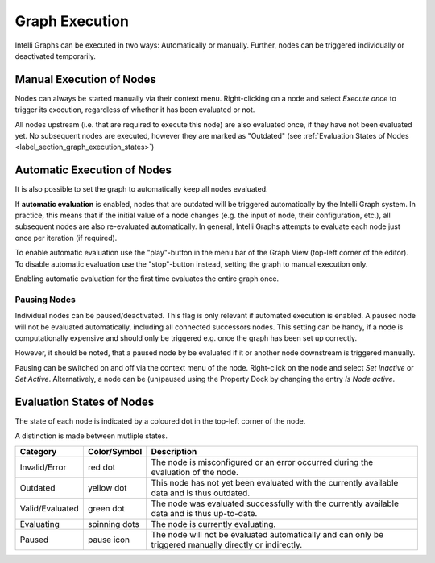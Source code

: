 .. _label_section_graph_execution:

Graph Execution
---------------

Intelli Graphs can be executed in two ways: Automatically or manually.
Further, nodes can be triggered individually or deactivated temporarily.

Manual Execution of Nodes
^^^^^^^^^^^^^^^^^^^^^^^^^

Nodes can always be started manually via their context menu.
Right-clicking on a node and select *Execute once* to trigger its execution, regardless of whether it has been evaluated or not.

All nodes upstream (i.e. that are required to execute this node) are also evaluated once, if they have not been evaluated yet. 
No subsequent nodes are executed, however they are marked as "Outdated" (see :ref:`Evaluation States of Nodes <label_section_graph_execution_states>`)

.. image:: ../images/workflows_graph_exec_1_bright.png
   :align: center
   :alt: Application settings in preferences
   :class: only-light

.. image:: ../images/workflows_graph_exec_1_dark.png
   :align: center
   :alt: Application settings in preferences
   :class: only-dark


Automatic Execution of Nodes
^^^^^^^^^^^^^^^^^^^^^^^^^^^^

It is also possible to set the graph to automatically keep all nodes evaluated.

If **automatic evaluation** is enabled, nodes that are outdated will be triggered automatically by the Intelli Graph system. 
In practice, this means that if the initial value of a node changes (e.g. the input of node, their configuration, etc.), all subsequent nodes are also re-evaluated automatically.
In general, Intelli Graphs attempts to evaluate each node just once per iteration (if required).

To enable automatic evaluation use the "play"-button in the menu bar of the Graph View (top-left corner of the editor). 
To disable automatic evaluation use the "stop"-button instead, setting the graph to manual execution only.

Enabling automatic evaluation for the first time evaluates the entire graph once.  

.. image:: ../images/workflows_graph_exec_2_bright.png
   :align: center
   :alt: Automatic Execution
   :class: only-light

.. image:: ../images/workflows_graph_exec_2_dark.png
   :align: center
   :alt: Automatic Execution
   :class: only-dark

Pausing Nodes
"""""""""""""

Individual nodes can be paused/deactivated.
This flag is only relevant if automated execution is enabled.
A paused node will not be evaluated automatically, including all connected successors nodes.
This setting can be handy, if a node is computationally expensive and should only be triggered e.g. once the graph has been set up correctly.

However, it should be noted, that a paused node by be evaluated if it or another node downstream is triggered manually.

Pausing can be switched on and off via the context menu of the node.
Right-click on the node and select *Set Inactive* or *Set Active*.
Alternatively, a node can be (un)paused using the Property Dock by changing the entry *Is Node active*.

.. _label_section_graph_execution_states:

Evaluation States of Nodes
^^^^^^^^^^^^^^^^^^^^^^^^^^

The state of each node is indicated by a coloured dot in the top-left corner of the node.

.. image:: ../images/workflows_node_exec_states_bright.png
   :align: center
   :alt: Automatic Execution
   :class: only-light

.. image:: ../images/workflows_node_exec_states_dark.png
   :align: center
   :alt: Automatic Execution
   :class: only-dark

A distinction is made between mutliple states.

+------------------+---------------+----------------------------------------------------------------------------------------------------------+
| Category         | Color/Symbol  | Description                                                                                              |
+==================+===============+==========================================================================================================+
| Invalid/Error    | red dot       | The node is misconfigured or an error occurred during the evaluation of the node.                        |
+------------------+---------------+----------------------------------------------------------------------------------------------------------+
| Outdated         | yellow dot    | This node has not yet been evaluated with the currently available data and is thus outdated.             |
+------------------+---------------+----------------------------------------------------------------------------------------------------------+
| Valid/Evaluated  | green dot     | The node was evaluated successfully with the currently available data and is thus up-to-date.            |
+------------------+---------------+----------------------------------------------------------------------------------------------------------+
| Evaluating       | spinning dots | The node is currently evaluating.                                                                        |
+------------------+---------------+----------------------------------------------------------------------------------------------------------+
| Paused           | pause icon    | The node will not be evaluated automatically and can only be triggered manually directly or indirectly.  |
+------------------+---------------+----------------------------------------------------------------------------------------------------------+

